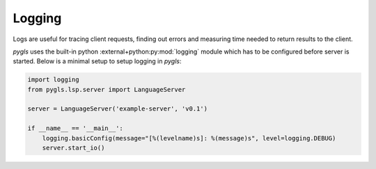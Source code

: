 .. _pygls-logging:

Logging
~~~~~~~

Logs are useful for tracing client requests, finding out errors and
measuring time needed to return results to the client.

*pygls* uses the built-in python :external+python:py:mod:`logging` module which has to be configured before server is started.
Below is a minimal setup to setup logging in *pygls*:

.. code:: python

    import logging
    from pygls.lsp.server import LanguageServer

    server = LanguageServer('example-server', 'v0.1')

    if __name__ == '__main__':
        logging.basicConfig(message="[%(levelname)s]: %(message)s", level=logging.DEBUG)
        server.start_io()
